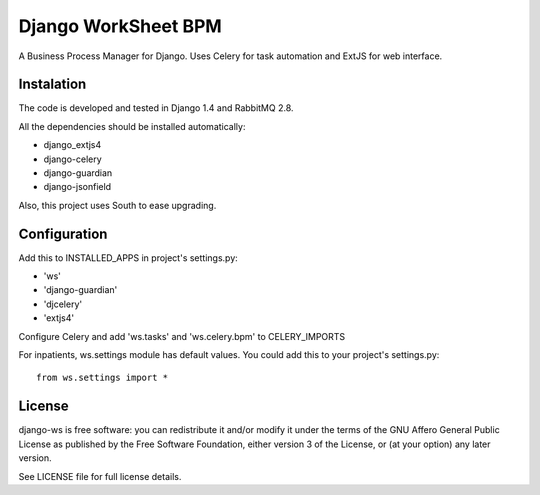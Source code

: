 ====================
Django WorkSheet BPM
====================

A Business Process Manager for Django. Uses Celery for task automation and
ExtJS for web interface.


Instalation
===========

The code is developed and tested in Django 1.4 and RabbitMQ 2.8.

All the dependencies should be installed automatically:

* django_extjs4
* django-celery
* django-guardian
* django-jsonfield

Also, this project uses South to ease upgrading.


Configuration
=============

Add this to INSTALLED_APPS in project's settings.py:

* 'ws'
* 'django-guardian'
* 'djcelery'
* 'extjs4'

Configure Celery and add 'ws.tasks' and 'ws.celery.bpm' to CELERY_IMPORTS

For inpatients, ws.settings module has default values. You could add this
to your project's settings.py::

    from ws.settings import *


License
=======

django-ws is free software: you can redistribute it and/or modify it under
the terms of the GNU Affero General Public License as published by the Free
Software Foundation, either version 3 of the License, or (at your option)
any later version.

See LICENSE file for full license details.
